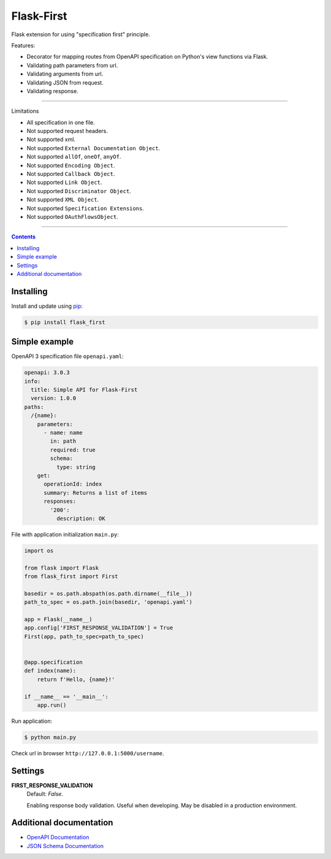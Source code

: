 Flask-First
===========


Flask extension for using "specification first" principle.

Features:

* Decorator for mapping routes from OpenAPI specification on Python's view functions via Flask.
* Validating path parameters from url.
* Validating arguments from url.
* Validating JSON from request.
* Validating response.

----

Limitations

* All specification in one file.
* Not supported request headers.
* Not supported xml.
* Not supported ``External Documentation Object``.
* Not supported ``allOf``, ``oneOf``, ``anyOf``.
* Not supported ``Encoding Object``.
* Not supported ``Callback Object``.
* Not supported ``Link Object``.
* Not supported ``Discriminator Object``.
* Not supported ``XML Object``.
* Not supported ``Specification Extensions``.
* Not supported ``OAuthFlowsObject``.


----

.. contents:: Contents


Installing
----------

Install and update using `pip`_:

.. code-block:: text

  $ pip install flask_first

.. _pip: https://pip.pypa.io/en/stable/quickstart/

Simple example
--------------
OpenAPI 3 specification file ``openapi.yaml``:

.. code-block:: yaml

    openapi: 3.0.3
    info:
      title: Simple API for Flask-First
      version: 1.0.0
    paths:
      /{name}:
        parameters:
          - name: name
            in: path
            required: true
            schema:
              type: string
        get:
          operationId: index
          summary: Returns a list of items
          responses:
            '200':
              description: OK

File with application initialization ``main.py``:

.. code-block:: python

    import os

    from flask import Flask
    from flask_first import First

    basedir = os.path.abspath(os.path.dirname(__file__))
    path_to_spec = os.path.join(basedir, 'openapi.yaml')

    app = Flask(__name__)
    app.config['FIRST_RESPONSE_VALIDATION'] = True
    First(app, path_to_spec=path_to_spec)


    @app.specification
    def index(name):
        return f'Hello, {name}!'

    if __name__ == '__main__':
        app.run()

Run application:

.. code-block:: text

  $ python main.py

Check url in browser ``http://127.0.0.1:5000/username``.

Settings
--------

**FIRST_RESPONSE_VALIDATION**
    Default: `False`.

    Enabling response body validation. Useful when developing. May be disabled in a production environment.

Additional documentation
------------------------

* `OpenAPI Documentation <https://swagger.io/specification/>`_
* `JSON Schema Documentation <https://json-schema.org/specification.html>`_
